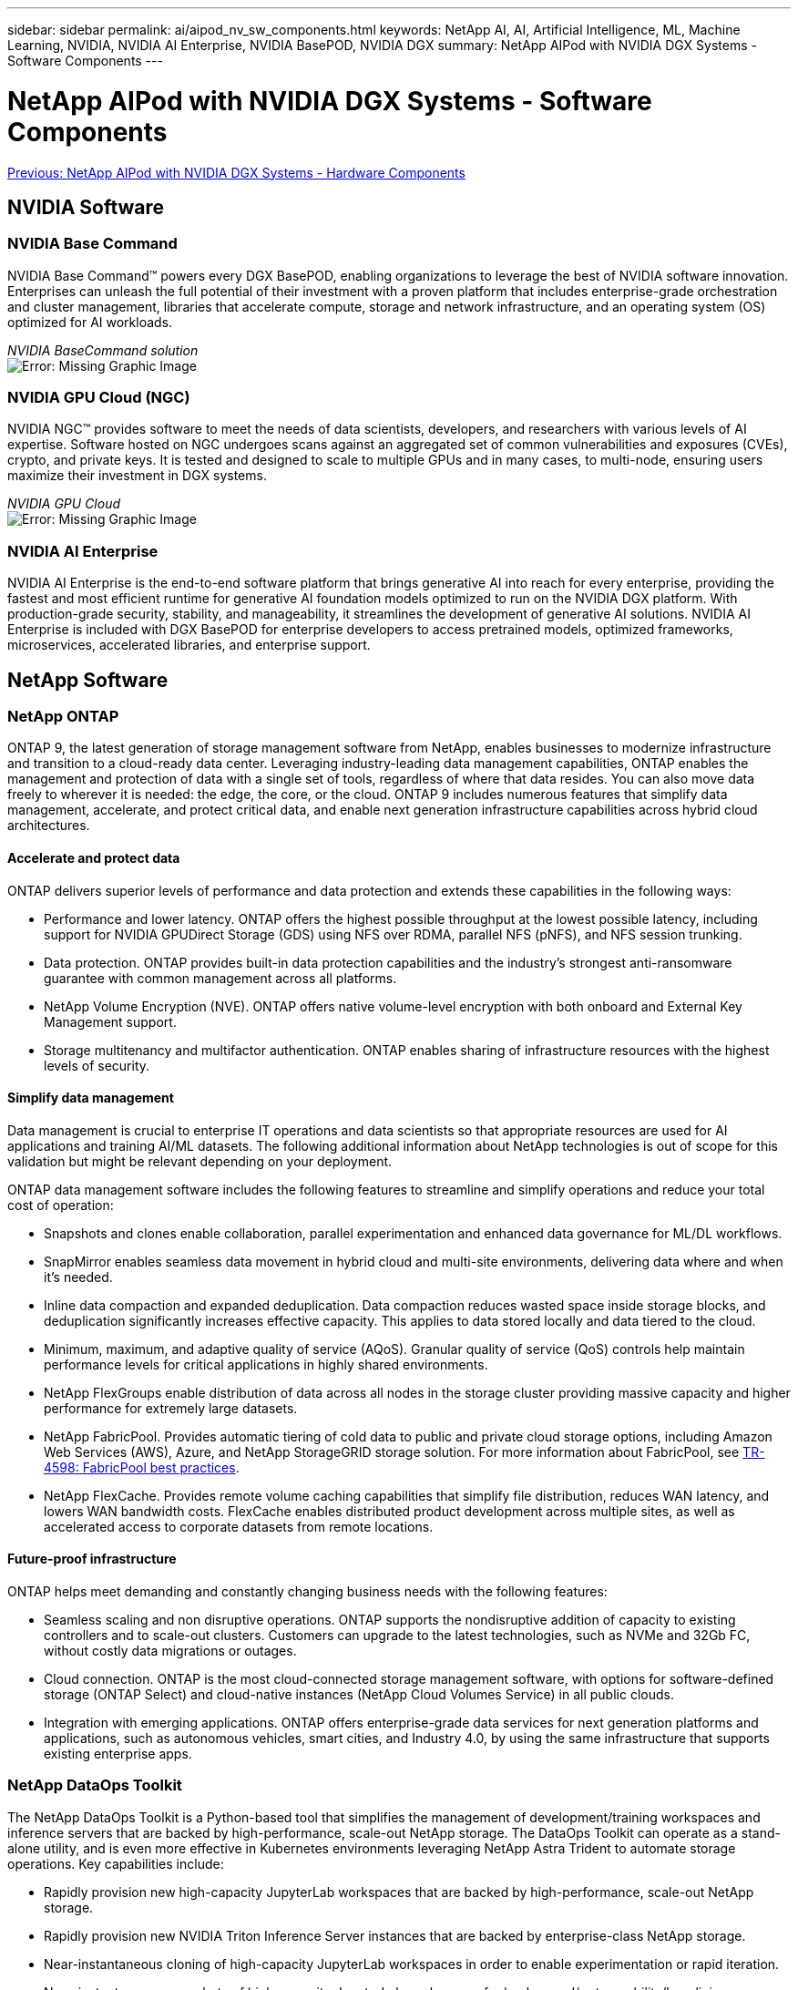 ---
sidebar: sidebar
permalink: ai/aipod_nv_sw_components.html
keywords: NetApp AI, AI, Artificial Intelligence, ML, Machine Learning, NVIDIA, NVIDIA AI Enterprise, NVIDIA BasePOD, NVIDIA DGX
summary: NetApp AIPod with NVIDIA DGX Systems - Software Components
---

= NetApp AIPod with NVIDIA DGX Systems - Software Components
:hardbreaks:
:nofooter:
:icons: font
:linkattrs:
:imagesdir: ./../media/

link:aipod_nv_hw_components.html[Previous: NetApp AIPod with NVIDIA DGX Systems - Hardware Components]

== NVIDIA Software

=== NVIDIA Base Command

NVIDIA Base Command&#8482; powers every DGX BasePOD, enabling organizations to leverage the best of NVIDIA software innovation. Enterprises can unleash the full potential of their investment with a proven platform that includes enterprise-grade orchestration and cluster management, libraries that accelerate compute, storage and network infrastructure, and an operating system (OS) optimized for AI workloads.

_NVIDIA BaseCommand solution_
image:aipod_nv_BaseCommand_new.png[Error: Missing Graphic Image]

=== NVIDIA GPU Cloud (NGC)

NVIDIA NGC™ provides software to meet the needs of data scientists, developers, and researchers with various levels of AI expertise. Software hosted on NGC undergoes scans against an aggregated set of common vulnerabilities and exposures (CVEs), crypto, and private keys. It is tested and designed to scale to multiple GPUs and in many cases, to multi-node, ensuring users maximize their investment in DGX systems.

_NVIDIA GPU Cloud_
image:aipod_nv_ngc.png[Error: Missing Graphic Image]

=== NVIDIA AI Enterprise

NVIDIA AI Enterprise is the end-to-end software platform that brings generative AI into reach for every enterprise, providing the fastest and most efficient runtime for generative AI foundation models optimized to run on the NVIDIA DGX platform. With production-grade security, stability, and manageability, it streamlines the development of generative AI solutions. NVIDIA AI Enterprise is included with DGX BasePOD for enterprise developers to access pretrained models, optimized frameworks, microservices, accelerated libraries, and enterprise support.

== NetApp Software

=== NetApp ONTAP

ONTAP 9, the latest generation of storage management software from NetApp, enables businesses to modernize infrastructure and transition to a cloud-ready data center. Leveraging industry-leading data management capabilities, ONTAP enables the management and protection of data with a single set of tools, regardless of where that data resides. You can also move data freely to wherever it is needed: the edge, the core, or the cloud. ONTAP 9 includes numerous features that simplify data management, accelerate, and protect critical data, and enable next generation infrastructure capabilities across hybrid cloud architectures.

==== Accelerate and protect data

ONTAP delivers superior levels of performance and data protection and extends these capabilities in the following ways:

• Performance and lower latency. ONTAP offers the highest possible throughput at the lowest possible latency, including support for NVIDIA GPUDirect Storage (GDS) using NFS over RDMA, parallel NFS (pNFS), and NFS session trunking.  
• Data protection. ONTAP provides built-in data protection capabilities and the industry's strongest anti-ransomware guarantee with common management across all platforms.
• NetApp Volume Encryption (NVE). ONTAP offers native volume-level encryption with both onboard and External Key Management support.
• Storage multitenancy and multifactor authentication. ONTAP enables sharing of infrastructure resources with the highest levels of security.

==== Simplify data management

Data management is crucial to enterprise IT operations and data scientists so that appropriate resources are used for AI applications and training AI/ML datasets. The following additional information about NetApp technologies is out of scope for this validation but might be relevant depending on your deployment.

ONTAP data management software includes the following features to streamline and simplify operations and reduce your total cost of operation:

• Snapshots and clones enable collaboration, parallel experimentation and enhanced data governance for ML/DL workflows. 
• SnapMirror enables seamless data movement in hybrid cloud and multi-site environments, delivering data where and when it's needed. 
• Inline data compaction and expanded deduplication. Data compaction reduces wasted space inside storage blocks, and deduplication significantly increases effective capacity. This applies to data stored locally and data tiered to the cloud.
• Minimum, maximum, and adaptive quality of service (AQoS). Granular quality of service (QoS) controls help maintain performance levels for critical applications in highly shared environments.
• NetApp FlexGroups enable distribution of data across all nodes in the storage cluster providing massive capacity and higher performance for extremely large datasets.
• NetApp FabricPool. Provides automatic tiering of cold data to public and private cloud storage options, including Amazon Web Services (AWS), Azure, and NetApp StorageGRID storage solution. For more information about FabricPool, see https://www.netapp.com/pdf.html?item=/media/17239-tr4598pdf.pdf[TR-4598: FabricPool best practices^].
• NetApp FlexCache. Provides remote volume caching capabilities that simplify file distribution, reduces WAN latency, and lowers WAN bandwidth costs. FlexCache enables distributed product development across multiple sites, as well as accelerated access to corporate datasets from remote locations.

==== Future-proof infrastructure

ONTAP helps meet demanding and constantly changing business needs with the following features:

• Seamless scaling and non disruptive operations. ONTAP supports the nondisruptive addition of capacity to existing controllers and to scale-out clusters. Customers can upgrade to the latest technologies, such as NVMe and 32Gb FC, without costly data migrations or outages.
• Cloud connection. ONTAP is the most cloud-connected storage management software, with options for software-defined storage (ONTAP Select) and cloud-native instances (NetApp Cloud Volumes Service) in all public clouds.
• Integration with emerging applications. ONTAP offers enterprise-grade data services for next generation platforms and applications, such as autonomous vehicles, smart cities, and Industry 4.0, by using the same infrastructure that supports existing enterprise apps.

=== NetApp DataOps Toolkit

The NetApp DataOps Toolkit is a Python-based tool that simplifies the management of development/training workspaces and inference servers that are backed by high-performance, scale-out NetApp storage. The DataOps Toolkit can operate as a stand-alone utility, and is even more effective in Kubernetes environments leveraging NetApp Astra Trident to automate storage operations. Key capabilities include:

• Rapidly provision new high-capacity JupyterLab workspaces that are backed by high-performance, scale-out NetApp storage.
• Rapidly provision new NVIDIA Triton Inference Server instances that are backed by enterprise-class NetApp storage.
• Near-instantaneous cloning of high-capacity JupyterLab workspaces in order to enable experimentation or rapid iteration.
• Near-instantaneous snapshots of high-capacity JupyterLab workspaces for backup and/or traceability/baselining.
• Near-instantaneous provisioning, cloning, and snapshots of high-capacity, high-performance data volumes. 

=== NetApp Astra Trident

Astra Trident is a fully supported, open-source storage orchestrator for containers and Kubernetes distributions, including Anthos. Trident works with the entire NetApp storage portfolio, including NetApp ONTAP, and it also supports NFS, NVMe/TCP, and iSCSI connections. Trident accelerates the DevOps workflow by allowing end users to provision and manage storage from their NetApp storage systems without requiring intervention from a storage administrator.

link:aipod_nv_architecture.html[Next: NetApp AIPod with NVIDIA DGX Systems - Solution Architecture]
